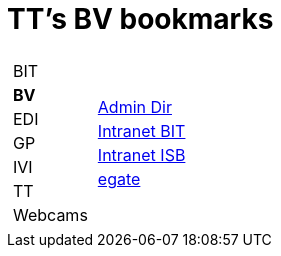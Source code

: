 
=  TT's BV bookmarks

[grid="none",frame="topbot",width="40%",cols="1a,5a"]
|==============================
|
[cols=">1",grid="none",frame="none"]
!==============================================
!BIT
!*BV*
!EDI
!GP
!IVI
!TT
!Webcams
!==============================================
|
[cols=">1",grid="none",frame="none"]
!==============================================
!http://intranet.verzeichnisse.admin.ch[Admin Dir]
!http://intranet.bit.admin.ch[Intranet BIT]
!http://intranet.isb.admin.ch[Intranet ISB]
!http://www.egate.admin.ch[egate]
!==============================================

|==============================================
